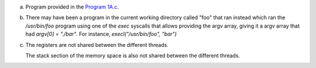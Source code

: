 a)
    Program provided in the `Program 1A.c <./Program%201A.c>`_.

b)
    There may have been a program in the current working directory called "foo" that ran instead which ran the `/usr/bin/foo` program using one of the `exec` syscalls that allows providing the argv array, giving it a argv array that had `argv[0] = "./bar"`. For instance, `execl("/usr/bin/foo", "bar")`
c)
    The registers are not shared between the different threads.

    The stack section of the memory space is also not shared between the different threads.
